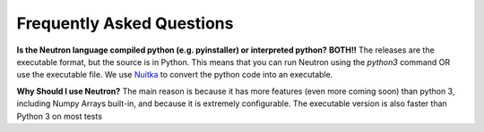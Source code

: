 Frequently Asked Questions
==========================

**Is the Neutron language compiled python (e.g. pyinstaller) or interpreted python?**
**BOTH!!** The releases are the executable format, but the source is in Python. This means that you can run Neutron using the `python3` command OR use the executable file. We use `Nuitka <https://nuitka.net/pages/overview.html>`_ to convert the python code into an executable.

**Why Should I use Neutron?**
The main reason is because it has more features (even more coming soon) than python 3, including Numpy Arrays built-in, and because it is extremely configurable. The executable version is also faster than Python 3 on most tests
